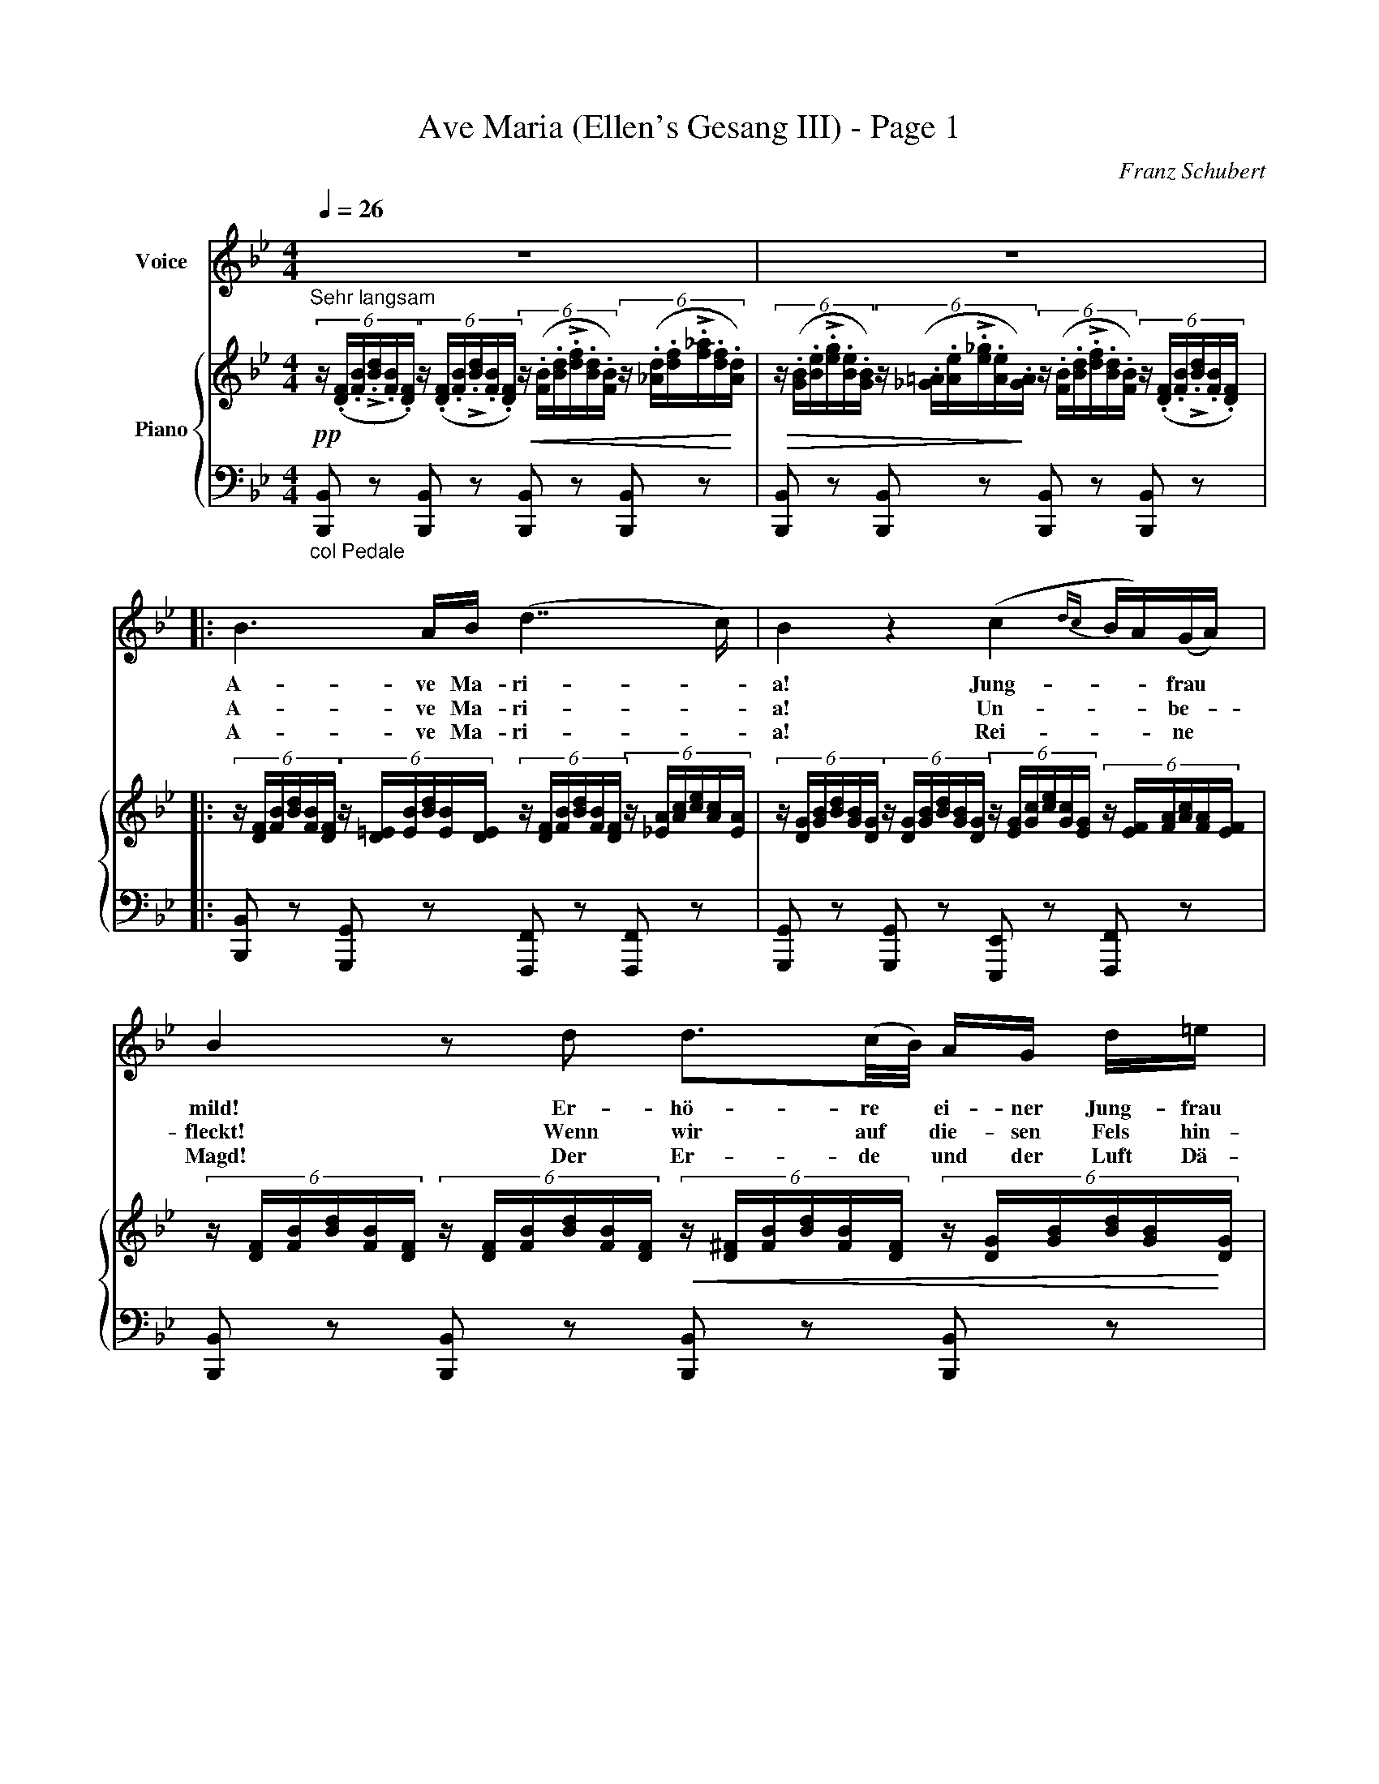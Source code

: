 %abc-2.1
X:1
T:Ave Maria (Ellen's Gesang III) - Page 1
C:Franz Schubert
%%score 1 { 2 | 3 }
L:1/8
Q:1/4=26
M:4/4
I:linebreak $
K:Bb
V:1 treble nm="Voice" clef= treble
 z8 | z8 [|:$ B3 A/B/ (d7/2 c/) | B2 z2 (c2 {dc} B/A/)(G/A/) |$ B2 z d d3/2(c/4B/4) A/G/ d/=e/ | %5
w: ||A- ve Ma- ri- -|a! Jung- - - frau *|mild! Er- hö- re * ei- ner Jung- frau|
w: ||A- ve Ma- ri- -|a! Un- - - be- -|fleckt! Wenn wir auf * die- sen Fels hin-|
w: ||A- ve Ma- ri- -|a! Rei- - - ne *|Magd! Der Er- de * und der Luft Dä-|
 d2 ^c3/2A/ =c3/2B/(3:2:3 (A/c/)d/(3:2:3(e/c/)A/ |$ %6
w: Fle- hen! Aus die- sem Fel- - sen, starr * und|
w: sin- ken zum Schlaf, und uns * dein Schutz * be-|
w: mo- nen, von dei- nes Au- - ges Huld * ver-|
 B3 (d/c/) c3/2A/(3:2:3 (G/=B/)d/(3:2:3 (f/d/)B/ | (c2-(6:4:6 c/G/A/_B/ {cB}A/G/) F2 z F | %8
w: wild, soll * mein Ge- bet * zu dir * hin|we- - - - - - - hen. Wir|
w: deckt, wird * weich der har- - te Fels * uns|dün- - - - - - - ken. Du|
w: jagt, sie * kön- nen hier * nicht bei * uns|woh- - - - - - - nen! Wir|
V:2 treble nm="Piano"
"^Sehr langsam"!pp!(6:4:6 z/ (.[D/F/].[F/B/]!>!.[B/d/].[F/B/].[D/F/])(6:4:6 z/ (.[D/F/].[F/B/]!>!.[B/d/].[F/B/].[D/F/])!<(!(6:4:6 z/ (.[F/B/].[B/d/]!>!.[d/f/].[B/d/].[F/B/])(6:4:6 z/ (.[_A/d/].[d/f/]!>!.[f/_a/].[d/f/]!<)!.[A/d/]) | %1
!>(!(6:4:6 z/ (.[G/B/].[B/e/]!>!.[e/g/].[B/e/].[G/B/])(6:4:6 z/ (.[_G/=A/].[A/e/]!>!.[e/_g/].[A/e/]!>)!.[G/A/])(6:4:6 z/ (.[F/B/].[B/d/]!>!.[d/f/].[B/d/].[F/B/])(6:4:6 z/ (.[D/F/].[F/B/]!>!.[B/d/].[F/B/].[D/F/]) [|:$ %2
(6:4:6 z/ [D/F/][F/B/][B/d/][F/B/][D/F/](6:4:6 z/ [D/=E/][E/B/][B/d/][E/B/][D/E/](6:4:6 z/ [D/F/][F/B/][B/d/][F/B/][D/F/](6:4:6 z/ [_E/A/][A/c/][c/e/][A/c/][E/A/] | %3
(6:4:6 z/ [D/G/][G/B/][B/d/][G/B/][D/G/](6:4:6 z/ [D/G/][G/B/][B/d/][G/B/][D/G/](6:4:6 z/ [E/G/][G/c/][c/e/][G/c/][E/G/](6:4:6 z/ [E/F/][F/A/][A/c/][F/A/][E/F/] |$ %4
(6:4:6 z/ [D/F/][F/B/][B/d/][F/B/][D/F/](6:4:6 z/ [D/F/][F/B/][B/d/][F/B/][D/F/]!<(!(6:4:6 z/ [D/^F/][F/B/][B/d/][F/B/][D/F/](6:4:6 z/ [D/G/][G/B/][B/d/][G/B/]!<)![D/G/] | %5
!>(!(6:4:6 z/ [=E/G/][G/B/][B/d/][G/B/][E/G/](6:4:6 z/ [E/G/][G/A/][A/^c/][G/A/][E/G/]!>)!(6:4:6 z/ [_E/A/][A/=c/][c/e/][A/c/][E/A/](6:4:6 z/ [E/A/][A/c/][c/e/][A/c/][E/A/] |$ %6
(6:4:6 z/ [D/G/][G/B/][B/d/][G/B/][D/G/](6:4:6 z/ [D/=E/][E/B/][B/d/][E/B/][D/E/](6:4:6 z/ [C/F/][F/A/][A/c/][F/A/][C/F/](6:4:6 z/ [F/G/][G/=B/][B/f/][G/B/][F/G/] | %7
(6:4:6 z/ [F/A/][A/c/][c/f/][A/c/][F/A/](6:4:6 z/ [=E/B/][B/c/][c/=e/][B/c/][E/B/](6:4:6 z/ [F/A/][A/c/][c/f/][A/c/][F/A/](6:4:6 z/ [F/A/][A/c/][c/f/][A/c/][F/A/] | %8
V:3 bass
"_col Pedale" [B,,,B,,] z [B,,,B,,] z [B,,,B,,] z [B,,,B,,] z | %1
 [B,,,B,,] z [B,,,B,,] z [B,,,B,,] z [B,,,B,,] z [|:$ %2
 [B,,,B,,] z [G,,,G,,] z [F,,,F,,] z [F,,,F,,] z | %3
 [G,,,G,,] z [G,,,G,,] z [E,,,E,,] z [F,,,F,,] z |$ %4
 [B,,,B,,] z [B,,,B,,] z [B,,,B,,] z [B,,,B,,] z | %5
 [A,,,A,,] z [A,,,A,,] z [^F,,,^F,,] z [F,,,F,,] z |$ %6
 [G,,,G,,] z [G,,,G,,] z [A,,,A,,] z [D,,D,] z | [C,,C,] z [C,,C,] z [F,,F,] z [F,,F,] z | %8
